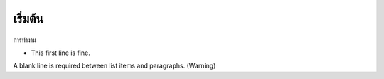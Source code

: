 .. _introduction

เริ่มต้น
============
.. image:: /images/test.jpeg
   :height: 500
   :width: 500
   

การทำงาน

- This first line is fine.
A blank line is required between list items and paragraphs.
(Warning)

